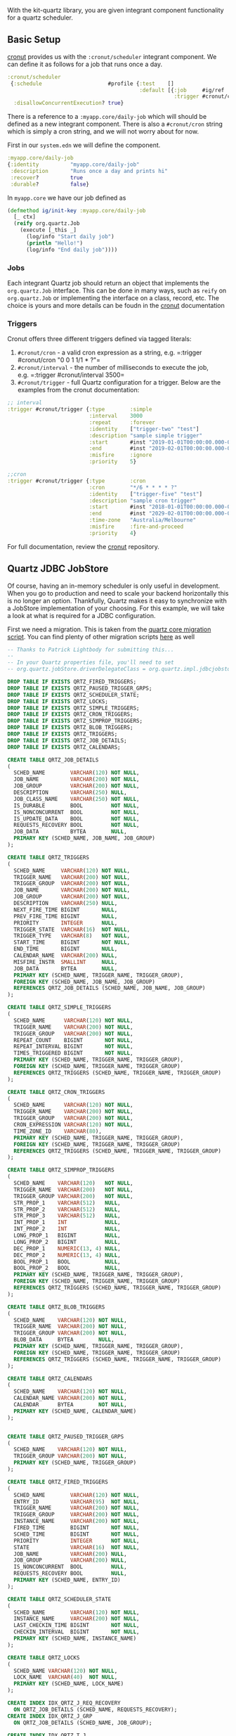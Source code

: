 With the kit-quartz library, you are given integrant component
functionality for a quartz scheduler.

** Basic Setup
:PROPERTIES:
:CUSTOM_ID: basic-setup
:END:
[[https://github.com/troy-west/cronut][cronut]] provides us with the
=:cronut/scheduler= integrant component. We can define it as follows for
a job that runs once a day.

#+begin_src clojure
:cronut/scheduler
 {:schedule                     #profile {:test    []
                                          :default [{:job     #ig/ref :myapp/daily-job
                                                     :trigger #cronut/cron "0 0 1 1/1 * ?"}]}
  :disallowConcurrentExecution? true}
#+end_src

There is a reference to a =:myapp.core/daily-job= which will should be
defined as a new integrant component. There is also a =#cronut/cron=
string which is simply a cron string, and we will not worry about for
now.

First in our =system.edn= we will define the component.

#+begin_src clojure
:myapp.core/daily-job
{:identity          "myapp.core/daily-job"
 :description       "Runs once a day and prints hi"
 :recover?          true
 :durable?          false}
#+end_src

In =myapp.core= we have our job defined as

#+begin_src clojure
(defmethod ig/init-key :myapp.core/daily-job
  [_ ctx]
  (reify org.quartz.Job
    (execute [_this _]
      (log/info "Start daily job")
      (println "Hello!")
      (log/info "End daily job"))))
#+end_src

*** Jobs
:PROPERTIES:
:CUSTOM_ID: jobs
:END:
Each integrant Quartz job should return an object that implements the
=org.quartz.Job= interface. This can be done in many ways, such as
=reify= on =org.quartz.Job= or implementing the interface on a class,
record, etc. The choice is yours and more details can be foudn in the
[[https://github.com/troy-west/cronut][cronut]] documentation

*** Triggers
:PROPERTIES:
:CUSTOM_ID: triggers
:END:
Cronut offers three different triggers defined via tagged literals:

1) =#cronut/cron= - a valid cron expression as a string,
   e.g. =:trigger #cronut/cron "0 0 1 1/1 * ?"=
2) =#cronut/interval= - the number of milliseconds to execute the job,
   e.g. =:trigger #cronut/interval 3500=
3) =#cronut/trigger= - full Quartz configuration for a trigger. Below
   are the examples from the cronut documentation:

#+begin_src clojure
;; interval
:trigger #cronut/trigger {:type        :simple
                          :interval    3000
                          :repeat      :forever
                          :identity    ["trigger-two" "test"]
                          :description "sample simple trigger"
                          :start       #inst "2019-01-01T00:00:00.000-00:00"
                          :end         #inst "2019-02-01T00:00:00.000-00:00"
                          :misfire     :ignore
                          :priority    5}
                          
;;cron
:trigger #cronut/trigger {:type        :cron
                          :cron        "*/6 * * * * ?"
                          :identity    ["trigger-five" "test"]
                          :description "sample cron trigger"
                          :start       #inst "2018-01-01T00:00:00.000-00:00"
                          :end         #inst "2029-02-01T00:00:00.000-00:00"
                          :time-zone   "Australia/Melbourne"
                          :misfire     :fire-and-proceed
                          :priority    4}
#+end_src

For full documentation, review the
[[https://github.com/troy-west/cronut][cronut]] repository.

** Quartz JDBC JobStore
:PROPERTIES:
:CUSTOM_ID: quartz-jdbc-jobstore
:END:
Of course, having an in-memory scheduler is only useful in development.
When you go to production and need to scale your backend horizontally
this is no longer an option. Thankfully, Quartz makes it easy to
synchronize with a JobStore implementation of your choosing. For this
example, we will take a look at what is required for a JDBC
configuration.

First we need a migration. This is taken from the
[[https://github.com/quartz-scheduler/quartz/blob/master/quartz-core/src/main/resources/org/quartz/impl/jdbcjobstore/tables_postgres.sql][quartz
core migration script]]. You can find plenty of other migration scripts
[[https://github.com/quartz-scheduler/quartz/tree/master/quartz-core/src/main/resources/org/quartz/impl/jdbcjobstore][here]]
as well

#+begin_src sql
-- Thanks to Patrick Lightbody for submitting this...
--
-- In your Quartz properties file, you'll need to set 
-- org.quartz.jobStore.driverDelegateClass = org.quartz.impl.jdbcjobstore.PostgreSQLDelegate

DROP TABLE IF EXISTS QRTZ_FIRED_TRIGGERS;
DROP TABLE IF EXISTS QRTZ_PAUSED_TRIGGER_GRPS;
DROP TABLE IF EXISTS QRTZ_SCHEDULER_STATE;
DROP TABLE IF EXISTS QRTZ_LOCKS;
DROP TABLE IF EXISTS QRTZ_SIMPLE_TRIGGERS;
DROP TABLE IF EXISTS QRTZ_CRON_TRIGGERS;
DROP TABLE IF EXISTS QRTZ_SIMPROP_TRIGGERS;
DROP TABLE IF EXISTS QRTZ_BLOB_TRIGGERS;
DROP TABLE IF EXISTS QRTZ_TRIGGERS;
DROP TABLE IF EXISTS QRTZ_JOB_DETAILS;
DROP TABLE IF EXISTS QRTZ_CALENDARS;

CREATE TABLE QRTZ_JOB_DETAILS
(
  SCHED_NAME        VARCHAR(120) NOT NULL,
  JOB_NAME          VARCHAR(200) NOT NULL,
  JOB_GROUP         VARCHAR(200) NOT NULL,
  DESCRIPTION       VARCHAR(250) NULL,
  JOB_CLASS_NAME    VARCHAR(250) NOT NULL,
  IS_DURABLE        BOOL         NOT NULL,
  IS_NONCONCURRENT  BOOL         NOT NULL,
  IS_UPDATE_DATA    BOOL         NOT NULL,
  REQUESTS_RECOVERY BOOL         NOT NULL,
  JOB_DATA          BYTEA        NULL,
  PRIMARY KEY (SCHED_NAME, JOB_NAME, JOB_GROUP)
);

CREATE TABLE QRTZ_TRIGGERS
(
  SCHED_NAME     VARCHAR(120) NOT NULL,
  TRIGGER_NAME   VARCHAR(200) NOT NULL,
  TRIGGER_GROUP  VARCHAR(200) NOT NULL,
  JOB_NAME       VARCHAR(200) NOT NULL,
  JOB_GROUP      VARCHAR(200) NOT NULL,
  DESCRIPTION    VARCHAR(250) NULL,
  NEXT_FIRE_TIME BIGINT       NULL,
  PREV_FIRE_TIME BIGINT       NULL,
  PRIORITY       INTEGER      NULL,
  TRIGGER_STATE  VARCHAR(16)  NOT NULL,
  TRIGGER_TYPE   VARCHAR(8)   NOT NULL,
  START_TIME     BIGINT       NOT NULL,
  END_TIME       BIGINT       NULL,
  CALENDAR_NAME  VARCHAR(200) NULL,
  MISFIRE_INSTR  SMALLINT     NULL,
  JOB_DATA       BYTEA        NULL,
  PRIMARY KEY (SCHED_NAME, TRIGGER_NAME, TRIGGER_GROUP),
  FOREIGN KEY (SCHED_NAME, JOB_NAME, JOB_GROUP)
  REFERENCES QRTZ_JOB_DETAILS (SCHED_NAME, JOB_NAME, JOB_GROUP)
);

CREATE TABLE QRTZ_SIMPLE_TRIGGERS
(
  SCHED_NAME      VARCHAR(120) NOT NULL,
  TRIGGER_NAME    VARCHAR(200) NOT NULL,
  TRIGGER_GROUP   VARCHAR(200) NOT NULL,
  REPEAT_COUNT    BIGINT       NOT NULL,
  REPEAT_INTERVAL BIGINT       NOT NULL,
  TIMES_TRIGGERED BIGINT       NOT NULL,
  PRIMARY KEY (SCHED_NAME, TRIGGER_NAME, TRIGGER_GROUP),
  FOREIGN KEY (SCHED_NAME, TRIGGER_NAME, TRIGGER_GROUP)
  REFERENCES QRTZ_TRIGGERS (SCHED_NAME, TRIGGER_NAME, TRIGGER_GROUP)
);

CREATE TABLE QRTZ_CRON_TRIGGERS
(
  SCHED_NAME      VARCHAR(120) NOT NULL,
  TRIGGER_NAME    VARCHAR(200) NOT NULL,
  TRIGGER_GROUP   VARCHAR(200) NOT NULL,
  CRON_EXPRESSION VARCHAR(120) NOT NULL,
  TIME_ZONE_ID    VARCHAR(80),
  PRIMARY KEY (SCHED_NAME, TRIGGER_NAME, TRIGGER_GROUP),
  FOREIGN KEY (SCHED_NAME, TRIGGER_NAME, TRIGGER_GROUP)
  REFERENCES QRTZ_TRIGGERS (SCHED_NAME, TRIGGER_NAME, TRIGGER_GROUP)
);

CREATE TABLE QRTZ_SIMPROP_TRIGGERS
(
  SCHED_NAME    VARCHAR(120)   NOT NULL,
  TRIGGER_NAME  VARCHAR(200)   NOT NULL,
  TRIGGER_GROUP VARCHAR(200)   NOT NULL,
  STR_PROP_1    VARCHAR(512)   NULL,
  STR_PROP_2    VARCHAR(512)   NULL,
  STR_PROP_3    VARCHAR(512)   NULL,
  INT_PROP_1    INT            NULL,
  INT_PROP_2    INT            NULL,
  LONG_PROP_1   BIGINT         NULL,
  LONG_PROP_2   BIGINT         NULL,
  DEC_PROP_1    NUMERIC(13, 4) NULL,
  DEC_PROP_2    NUMERIC(13, 4) NULL,
  BOOL_PROP_1   BOOL           NULL,
  BOOL_PROP_2   BOOL           NULL,
  PRIMARY KEY (SCHED_NAME, TRIGGER_NAME, TRIGGER_GROUP),
  FOREIGN KEY (SCHED_NAME, TRIGGER_NAME, TRIGGER_GROUP)
  REFERENCES QRTZ_TRIGGERS (SCHED_NAME, TRIGGER_NAME, TRIGGER_GROUP)
);

CREATE TABLE QRTZ_BLOB_TRIGGERS
(
  SCHED_NAME    VARCHAR(120) NOT NULL,
  TRIGGER_NAME  VARCHAR(200) NOT NULL,
  TRIGGER_GROUP VARCHAR(200) NOT NULL,
  BLOB_DATA     BYTEA        NULL,
  PRIMARY KEY (SCHED_NAME, TRIGGER_NAME, TRIGGER_GROUP),
  FOREIGN KEY (SCHED_NAME, TRIGGER_NAME, TRIGGER_GROUP)
  REFERENCES QRTZ_TRIGGERS (SCHED_NAME, TRIGGER_NAME, TRIGGER_GROUP)
);

CREATE TABLE QRTZ_CALENDARS
(
  SCHED_NAME    VARCHAR(120) NOT NULL,
  CALENDAR_NAME VARCHAR(200) NOT NULL,
  CALENDAR      BYTEA        NOT NULL,
  PRIMARY KEY (SCHED_NAME, CALENDAR_NAME)
);


CREATE TABLE QRTZ_PAUSED_TRIGGER_GRPS
(
  SCHED_NAME    VARCHAR(120) NOT NULL,
  TRIGGER_GROUP VARCHAR(200) NOT NULL,
  PRIMARY KEY (SCHED_NAME, TRIGGER_GROUP)
);

CREATE TABLE QRTZ_FIRED_TRIGGERS
(
  SCHED_NAME        VARCHAR(120) NOT NULL,
  ENTRY_ID          VARCHAR(95)  NOT NULL,
  TRIGGER_NAME      VARCHAR(200) NOT NULL,
  TRIGGER_GROUP     VARCHAR(200) NOT NULL,
  INSTANCE_NAME     VARCHAR(200) NOT NULL,
  FIRED_TIME        BIGINT       NOT NULL,
  SCHED_TIME        BIGINT       NOT NULL,
  PRIORITY          INTEGER      NOT NULL,
  STATE             VARCHAR(16)  NOT NULL,
  JOB_NAME          VARCHAR(200) NULL,
  JOB_GROUP         VARCHAR(200) NULL,
  IS_NONCONCURRENT  BOOL         NULL,
  REQUESTS_RECOVERY BOOL         NULL,
  PRIMARY KEY (SCHED_NAME, ENTRY_ID)
);

CREATE TABLE QRTZ_SCHEDULER_STATE
(
  SCHED_NAME        VARCHAR(120) NOT NULL,
  INSTANCE_NAME     VARCHAR(200) NOT NULL,
  LAST_CHECKIN_TIME BIGINT       NOT NULL,
  CHECKIN_INTERVAL  BIGINT       NOT NULL,
  PRIMARY KEY (SCHED_NAME, INSTANCE_NAME)
);

CREATE TABLE QRTZ_LOCKS
(
  SCHED_NAME VARCHAR(120) NOT NULL,
  LOCK_NAME  VARCHAR(40)  NOT NULL,
  PRIMARY KEY (SCHED_NAME, LOCK_NAME)
);

CREATE INDEX IDX_QRTZ_J_REQ_RECOVERY
  ON QRTZ_JOB_DETAILS (SCHED_NAME, REQUESTS_RECOVERY);
CREATE INDEX IDX_QRTZ_J_GRP
  ON QRTZ_JOB_DETAILS (SCHED_NAME, JOB_GROUP);

CREATE INDEX IDX_QRTZ_T_J
  ON QRTZ_TRIGGERS (SCHED_NAME, JOB_NAME, JOB_GROUP);
CREATE INDEX IDX_QRTZ_T_JG
  ON QRTZ_TRIGGERS (SCHED_NAME, JOB_GROUP);
CREATE INDEX IDX_QRTZ_T_C
  ON QRTZ_TRIGGERS (SCHED_NAME, CALENDAR_NAME);
CREATE INDEX IDX_QRTZ_T_G
  ON QRTZ_TRIGGERS (SCHED_NAME, TRIGGER_GROUP);
CREATE INDEX IDX_QRTZ_T_STATE
  ON QRTZ_TRIGGERS (SCHED_NAME, TRIGGER_STATE);
CREATE INDEX IDX_QRTZ_T_N_STATE
  ON QRTZ_TRIGGERS (SCHED_NAME, TRIGGER_NAME, TRIGGER_GROUP, TRIGGER_STATE);
CREATE INDEX IDX_QRTZ_T_N_G_STATE
  ON QRTZ_TRIGGERS (SCHED_NAME, TRIGGER_GROUP, TRIGGER_STATE);
CREATE INDEX IDX_QRTZ_T_NEXT_FIRE_TIME
  ON QRTZ_TRIGGERS (SCHED_NAME, NEXT_FIRE_TIME);
CREATE INDEX IDX_QRTZ_T_NFT_ST
  ON QRTZ_TRIGGERS (SCHED_NAME, TRIGGER_STATE, NEXT_FIRE_TIME);
CREATE INDEX IDX_QRTZ_T_NFT_MISFIRE
  ON QRTZ_TRIGGERS (SCHED_NAME, MISFIRE_INSTR, NEXT_FIRE_TIME);
CREATE INDEX IDX_QRTZ_T_NFT_ST_MISFIRE
  ON QRTZ_TRIGGERS (SCHED_NAME, MISFIRE_INSTR, NEXT_FIRE_TIME, TRIGGER_STATE);
CREATE INDEX IDX_QRTZ_T_NFT_ST_MISFIRE_GRP
  ON QRTZ_TRIGGERS (SCHED_NAME, MISFIRE_INSTR, NEXT_FIRE_TIME, TRIGGER_GROUP, TRIGGER_STATE);

CREATE INDEX IDX_QRTZ_FT_TRIG_INST_NAME
  ON QRTZ_FIRED_TRIGGERS (SCHED_NAME, INSTANCE_NAME);
CREATE INDEX IDX_QRTZ_FT_INST_JOB_REQ_RCVRY
  ON QRTZ_FIRED_TRIGGERS (SCHED_NAME, INSTANCE_NAME, REQUESTS_RECOVERY);
CREATE INDEX IDX_QRTZ_FT_J_G
  ON QRTZ_FIRED_TRIGGERS (SCHED_NAME, JOB_NAME, JOB_GROUP);
CREATE INDEX IDX_QRTZ_FT_JG
  ON QRTZ_FIRED_TRIGGERS (SCHED_NAME, JOB_GROUP);
CREATE INDEX IDX_QRTZ_FT_T_G
  ON QRTZ_FIRED_TRIGGERS (SCHED_NAME, TRIGGER_NAME, TRIGGER_GROUP);
CREATE INDEX IDX_QRTZ_FT_TG
  ON QRTZ_FIRED_TRIGGERS (SCHED_NAME, TRIGGER_GROUP);

COMMIT;
#+end_src

Next in our =prod/resources= folder we will create a file
=quartz.properties= and insert this code, replacing =myapp= and =MyApp=
with the application name of your choosing

#+begin_src properties
#============================================================================
# Configure Main Scheduler Properties
#============================================================================
org.quartz.scheduler.instanceName = MyAppClusteredScheduler
org.quartz.scheduler.instanceId = AUTO

org.quartz.threadPool.threadCount = 4
#============================================================================
# Configure JobStore
#============================================================================
org.quartz.jobStore.class = org.quartz.impl.jdbcjobstore.JobStoreTX
org.quartz.jobStore.driverDelegateClass = org.quartz.impl.jdbcjobstore.PostgreSQLDelegate
org.quartz.jobStore.useProperties = false
org.quartz.jobStore.dataSource = myapp
org.quartz.jobStore.tablePrefix = QRTZ_

org.quartz.jobStore.isClustered = true
org.quartz.jobStore.clusterCheckinInterval = 20000
#============================================================================
# Configure Datasources
#============================================================================
org.quartz.dataSource.myapp.driver = org.postgresql.Driver
org.quartz.dataSource.myapp.maxConnections = 5

# !!!!!!!!!!!!!!!!!!!!!!!!!!!!!!!!!!!!!!!!!!!!!!!!!!!!
# Should set these as env properties or in system.edn
# !!!!!!!!!!!!!!!!!!!!!!!!!!!!!!!!!!!!!!!!!!!!!!!!!!!!
org.quartz.dataSource.myapp.URL =
org.quartz.dataSource.myapp.user =
org.quartz.dataSource.myapp.password =
#+end_src

Now when starting your application in production, ensure you pass in the
properties for =org.quartz.dataSource.myapp.URL=,
=org.quartz.dataSource.myapp.user=, and
=org.quartz.dataSource.myapp.password=. Should you not be able to do
this (for various devops restrictions), you can also pass these in your
system.edn as follows

#+begin_src clojure
:quartz/env-properties
 {:org.quartz.dataSource.myapp.URL      #env QUARTZ_JDBC_URL
  :org.quartz.dataSource.myapp.user     #env QUARTZ_JDBC_USER
  :org.quartz.dataSource.myapp.password #env QUARTZ_JDBC_PASSWORD}
#+end_src

Alternatively you can set up JobStore implementations in
[[https://github.com/michaelklishin/quartz-mongodb][MongoDB]] and other
datastores of your choosing.

[[http://www.quartz-scheduler.org/documentation/quartz-2.2.2/tutorials/tutorial-lesson-09.html][Quartz
JobStore docs]]
